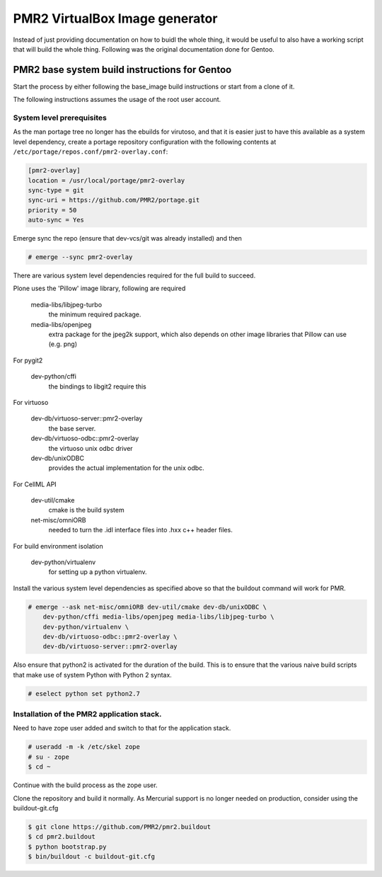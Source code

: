 PMR2 VirtualBox Image generator
===============================

Instead of just providing documentation on how to buidl the whole thing,
it would be useful to also have a working script that will build the
whole thing.  Following was the original documentation done for Gentoo.


PMR2 base system build instructions for Gentoo
----------------------------------------------

Start the process by either following the base_image build instructions
or start from a clone of it.

The following instructions assumes the usage of the root user account.


System level prerequisites
~~~~~~~~~~~~~~~~~~~~~~~~~~

As the man portage tree no longer has the ebuilds for virutoso, and that
it is easier just to have this available as a system level dependency,
create a portage repository configuration with the following contents at
``/etc/portage/repos.conf/pmr2-overlay.conf``:

.. code:: ini

    [pmr2-overlay]
    location = /usr/local/portage/pmr2-overlay
    sync-type = git
    sync-uri = https://github.com/PMR2/portage.git
    priority = 50
    auto-sync = Yes

Emerge sync the repo (ensure that dev-vcs/git was already installed) and
then

.. code::

    # emerge --sync pmr2-overlay

There are various system level dependencies required for the full build
to succeed.

Plone uses the 'Pillow' image library, following are required

    media-libs/libjpeg-turbo
        the minimum required package.
    media-libs/openjpeg
        extra package for the jpeg2k support, which also depends on
        other image libraries that Pillow can use (e.g. png)

For pygit2

    dev-python/cffi
        the bindings to libgit2 require this

For virtuoso

    dev-db/virtuoso-server::pmr2-overlay
        the base server.
    dev-db/virtuoso-odbc::pmr2-overlay
        the virtuoso unix odbc driver
    dev-db/unixODBC
        provides the actual implementation for the unix odbc.

For CellML API

    dev-util/cmake
        cmake is the build system
    net-misc/omniORB
        needed to turn the .idl interface files into .hxx c++ header
        files.

For build environment isolation

    dev-python/virtualenv
        for setting up a python virtualenv.

Install the various system level dependencies as specified above so that
the buildout command will work for PMR.

.. code::

    # emerge --ask net-misc/omniORB dev-util/cmake dev-db/unixODBC \
        dev-python/cffi media-libs/openjpeg media-libs/libjpeg-turbo \
        dev-python/virtualenv \
        dev-db/virtuoso-odbc::pmr2-overlay \
        dev-db/virtuoso-server::pmr2-overlay

Also ensure that python2 is activated for the duration of the build.
This is to ensure that the various naive build scripts that make use of
system Python with Python 2 syntax.

.. code::

    # eselect python set python2.7


Installation of the PMR2 application stack.
~~~~~~~~~~~~~~~~~~~~~~~~~~~~~~~~~~~~~~~~~~~

Need to have zope user added and switch to that for the application
stack.

.. code::

    # useradd -m -k /etc/skel zope
    # su - zope
    $ cd ~

Continue with the build process as the zope user.

Clone the repository and build it normally.  As Mercurial support is no
longer needed on production, consider using the buildout-git.cfg

.. code::

    $ git clone https://github.com/PMR2/pmr2.buildout
    $ cd pmr2.buildout
    $ python bootstrap.py
    $ bin/buildout -c buildout-git.cfg
